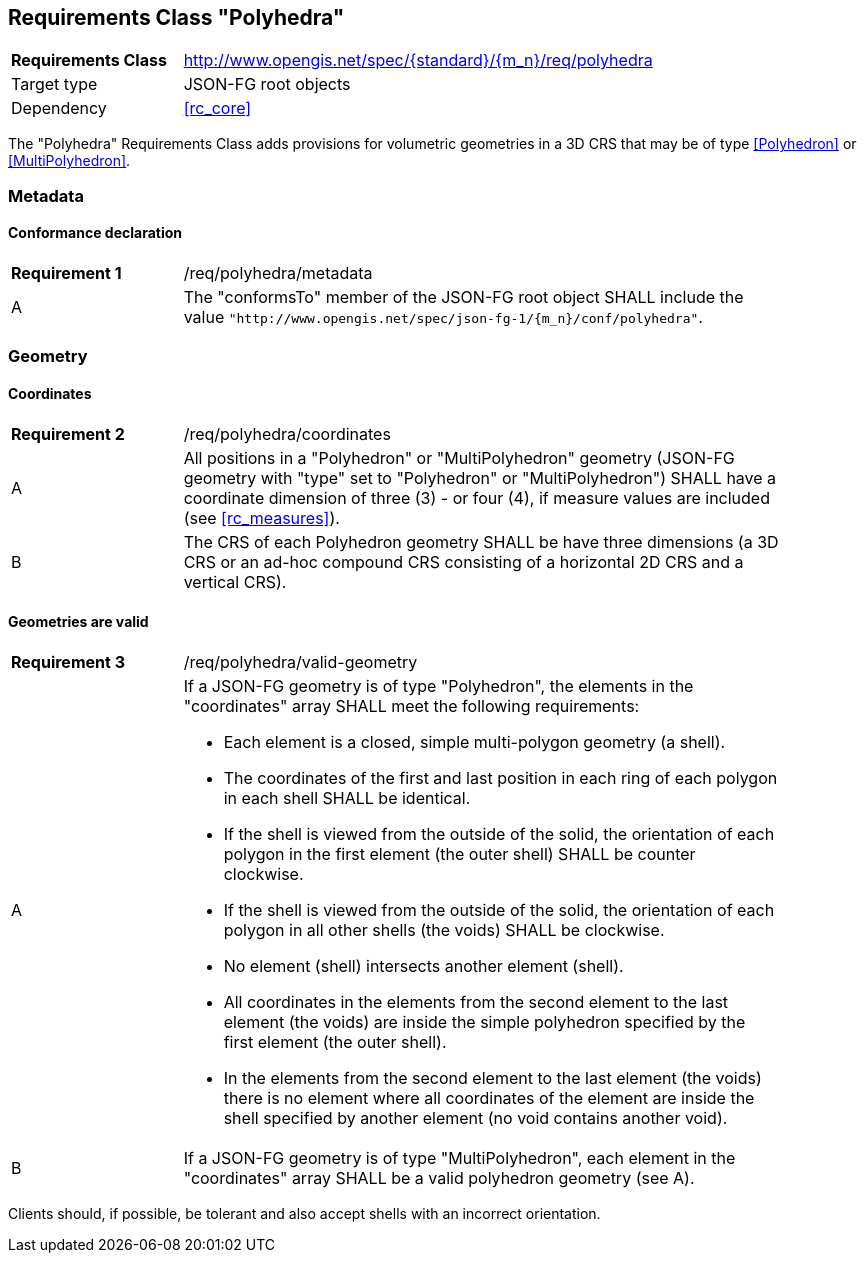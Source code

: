 :req-class: polyhedra
[#rc_{req-class}]
== Requirements Class "Polyhedra"

[cols="2,7",width="90%"]
|===
^|*Requirements Class* |http://www.opengis.net/spec/{standard}/{m_n}/req/{req-class} 
|Target type |JSON-FG root objects
|Dependency |<<rc_core>>
|===

The "Polyhedra" Requirements Class adds provisions for volumetric geometries in a 3D CRS that may be of type <<Polyhedron>> or <<MultiPolyhedron>>.

=== Metadata

:req: metadata
[#{req-class}_{req}]
==== Conformance declaration

[width="90%",cols="2,7a"]
|===
^|*Requirement {counter:req-num}* |/req/{req-class}/{req}
^|A |The "conformsTo" member of the JSON-FG root object SHALL include the value `"http://www.opengis.net/spec/json-fg-1/{m_n}/conf/{req-class}"`.
|===

=== Geometry

:req: coordinates
[#{req-class}_{req}]
==== Coordinates

[width="90%",cols="2,7a"]
|===
^|*Requirement {counter:req-num}* |/req/{req-class}/{req}
^|A |All positions in a "Polyhedron" or "MultiPolyhedron" geometry (JSON-FG geometry with "type" set to "Polyhedron" or "MultiPolyhedron") SHALL have a coordinate dimension of three (3) - or four (4), if measure values are included (see <<rc_measures>>).
^|B |The CRS of each Polyhedron geometry SHALL be have three dimensions (a 3D CRS or an ad-hoc compound CRS consisting of a horizontal 2D CRS and a vertical CRS).
|===

:req: valid-geometry
[#{req-class}_{req}]
==== Geometries are valid

[width="90%",cols="2,7a"]
|===
^|*Requirement {counter:req-num}* |/req/{req-class}/{req}
^|A |If a JSON-FG geometry is of type "Polyhedron", the elements in the "coordinates" array SHALL meet the following requirements:

* Each element is a closed, simple multi-polygon geometry (a shell).
* The coordinates of the first and last position in each ring of each polygon in each shell SHALL be identical.
* If the shell is viewed from the outside of the solid, the orientation of each polygon in the first element (the outer shell) SHALL be counter clockwise.
* If the shell is viewed from the outside of the solid, the orientation of each polygon in all other shells (the voids) SHALL be clockwise.
* No element (shell) intersects another element (shell).
* All coordinates in the elements from the second element to the last element (the voids) are inside the simple polyhedron specified by the first element (the outer shell).
* In the elements from the second element to the last element (the voids) there is no element where all coordinates of the element are inside the shell specified by another element (no void contains another void).
^|B |If a JSON-FG geometry is of type "MultiPolyhedron", each element in the "coordinates" array SHALL be a valid polyhedron geometry (see A).
|===

Clients should, if possible, be tolerant and also accept shells with an incorrect orientation.
